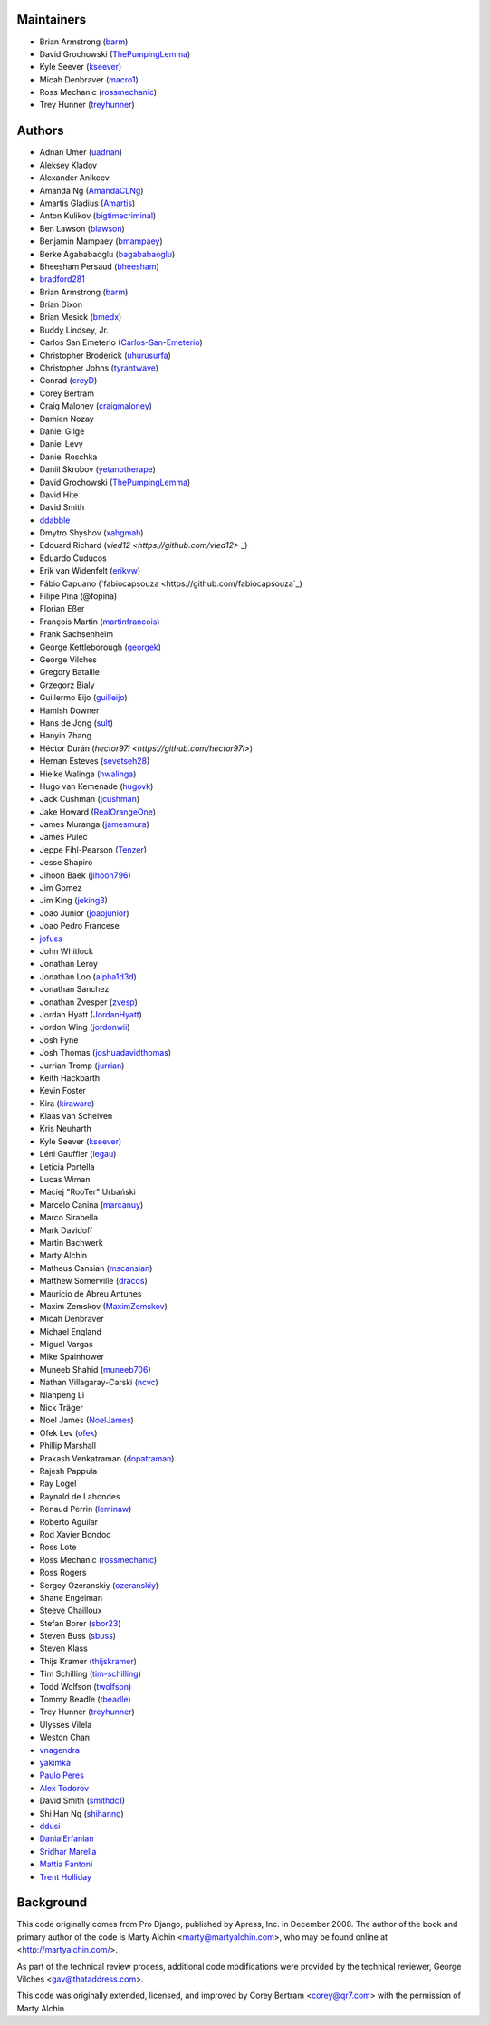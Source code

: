 Maintainers
===========

- Brian Armstrong (`barm <https://github.com/barm>`_)
- David Grochowski (`ThePumpingLemma <https://github.com/ThePumpingLemma>`_)
- Kyle Seever (`kseever <https://github.com/kseever>`_)
- Micah Denbraver (`macro1 <https://github.com/macro1>`_)
- Ross Mechanic (`rossmechanic <https://github.com/rossmechanic>`_)
- Trey Hunner (`treyhunner <https://github.com/treyhunner>`_)

Authors
=======

- Adnan Umer (`uadnan <https://github.com/uadnan>`_)
- Aleksey Kladov
- Alexander Anikeev
- Amanda Ng (`AmandaCLNg <https://github.com/AmandaCLNg>`_)
- Amartis Gladius (`Amartis <https://github.com/amartis>`_)
- Anton Kulikov (`bigtimecriminal <https://github.com/bigtimecriminal>`_)
- Ben Lawson (`blawson <https://github.com/blawson>`_)
- Benjamin Mampaey (`bmampaey <https://github.com/bmampaey>`_)
- Berke Agababaoglu (`bagababaoglu <https://github.com/bagababaoglu>`_)
- Bheesham Persaud (`bheesham <https://github.com/bheesham>`_)
- `bradford281 <https://github.com/bradford281>`_
- Brian Armstrong (`barm <https://github.com/barm>`_)
- Brian Dixon
- Brian Mesick (`bmedx <https://github.com/bmedx>`_)
- Buddy Lindsey, Jr.
- Carlos San Emeterio (`Carlos-San-Emeterio <https://github.com/Carlos-San-Emeterio>`_)
- Christopher Broderick (`uhurusurfa <https://github.com/uhurusurfa>`_)
- Christopher Johns (`tyrantwave <https://github.com/tyrantwave>`_)
- Conrad (`creyD <https://github.com/creyD>`_)
- Corey Bertram
- Craig Maloney (`craigmaloney <https://github.com/craigmaloney>`_)
- Damien Nozay
- Daniel Gilge
- Daniel Levy
- Daniel Roschka
- Daniil Skrobov (`yetanotherape <https://github.com/yetanotherape>`_)
- David Grochowski (`ThePumpingLemma <https://github.com/ThePumpingLemma>`_)
- David Hite
- David Smith
- `ddabble <https://github.com/ddabble>`_
- Dmytro Shyshov (`xahgmah <https://github.com/xahgmah>`_)
- Edouard Richard (`vied12 <https://github.com/vied12>` _)
- Eduardo Cuducos
- Erik van Widenfelt (`erikvw <https://github.com/erikvw>`_)
- Fábio Capuano (`fabiocapsouza <https://github.com/fabiocapsouza`_)
- Filipe Pina (@fopina)
- Florian Eßer
- François Martin (`martinfrancois <https://github.com/martinfrancois>`_)
- Frank Sachsenheim
- George Kettleborough (`georgek <https://github.com/georgek>`_)
- George Vilches
- Gregory Bataille
- Grzegorz Bialy
- Guillermo Eijo (`guilleijo <https://github.com/guilleijo>`_)
- Hamish Downer
- Hans de Jong (`sult <https://github.com/sult>`_)
- Hanyin Zhang
- Héctor Durán (`hector97i <https://github.com/hector97i>`)
- Hernan Esteves (`sevetseh28 <https://github.com/sevetseh28>`_)
- Hielke Walinga (`hwalinga <https://github.com/hwalinga>`_)
- Hugo van Kemenade (`hugovk <https://github.com/hugovk>`_)
- Jack Cushman (`jcushman <https://github.com/jcushman>`_)
- Jake Howard (`RealOrangeOne <https://github.com/realorangeone>`_)
- James Muranga (`jamesmura <https://github.com/jamesmura>`_)
- James Pulec
- Jeppe Fihl-Pearson (`Tenzer <https://github.com/Tenzer>`_)
- Jesse Shapiro
- Jihoon Baek (`jihoon796 <https://github.com/jihoon796>`_)
- Jim Gomez
- Jim King (`jeking3 <https://github.com/jeking3>`_)
- Joao Junior (`joaojunior <https://github.com/joaojunior>`_)
- Joao Pedro Francese
- `jofusa <https://github.com/jofusa>`_
- John Whitlock
- Jonathan Leroy
- Jonathan Loo (`alpha1d3d <https://github.com/alpha1d3d>`_)
- Jonathan Sanchez
- Jonathan Zvesper (`zvesp <https://github.com/zvesp>`_)
- Jordan Hyatt (`JordanHyatt <https://github.com/JordanHyatt>`_)
- Jordon Wing  (`jordonwii <https://github.com/jordonwii>`_)
- Josh Fyne
- Josh Thomas (`joshuadavidthomas <https://github.com/joshuadavidthomas>`_)
- Jurrian Tromp (`jurrian <https://github.com/jurrian>`_)
- Keith Hackbarth
- Kevin Foster
- Kira (`kiraware <https://github.com/kiraware>`_)
- Klaas van Schelven
- Kris Neuharth
- Kyle Seever (`kseever <https://github.com/kseever>`_)
- Léni Gauffier (`legau <https://github.com/legau>`_)
- Leticia Portella
- Lucas Wiman
- Maciej "RooTer" Urbański
- Marcelo Canina (`marcanuy <https://github.com/marcanuy>`_)
- Marco Sirabella
- Mark Davidoff
- Martin Bachwerk
- Marty Alchin
- Matheus Cansian (`mscansian <https://github.com/mscansian>`_)
- Matthew Somerville (`dracos <https://github.com/dracos>`_)
- Mauricio de Abreu Antunes
- Maxim Zemskov (`MaximZemskov <https://github.com/MaximZemskov>`_)
- Micah Denbraver
- Michael England
- Miguel Vargas
- Mike Spainhower
- Muneeb Shahid (`muneeb706 <https://github.com/muneeb706>`_)
- Nathan Villagaray-Carski (`ncvc <https://github.com/ncvc>`_)
- Nianpeng Li
- Nick Träger
- Noel James (`NoelJames <https://github.com/NoelJames>`_)
- Ofek Lev (`ofek <https://github.com/ofek>`_)
- Phillip Marshall
- Prakash Venkatraman (`dopatraman <https://github.com/dopatraman>`_)
- Rajesh Pappula
- Ray Logel
- Raynald de Lahondes
- Renaud Perrin (`leminaw <https://github.com/leminaw>`_)
- Roberto Aguilar
- Rod Xavier Bondoc
- Ross Lote
- Ross Mechanic (`rossmechanic <https://github.com/rossmechanic>`_)
- Ross Rogers
- Sergey Ozeranskiy (`ozeranskiy <https://github.com/ozeranskiy>`_)
- Shane Engelman
- Steeve Chailloux
- Stefan Borer (`sbor23 <https://github.com/sbor23>`_)
- Steven Buss (`sbuss <https://github.com/sbuss>`_)
- Steven Klass
- Thijs Kramer (`thijskramer <https://github.com/thijskramer>`_)
- Tim Schilling (`tim-schilling <https://github.com/tim-schilling>`_)
- Todd Wolfson (`twolfson <https://github.com/twolfson>`_)
- Tommy Beadle (`tbeadle <https://github.com/tbeadle>`_)
- Trey Hunner (`treyhunner <https://github.com/treyhunner>`_)
- Ulysses Vilela
- Weston Chan
- `vnagendra <https://github.com/vnagendra>`_
- `yakimka <https://github.com/yakimka>`_
- `Paulo Peres <https://github.com/PauloPeres>`_
- `Alex Todorov <https://github.com/atodorov>`_
- David Smith (`smithdc1 <https://github.com/smithdc1>`_)
- Shi Han Ng (`shihanng <https://github.com/shihanng>`_)
- `ddusi <https://github.com/ddusi>`_
- `DanialErfanian <https://github.com/DanialErfanian>`_
- `Sridhar Marella <https://github.com/sridhar562345>`_
- `Mattia Fantoni <https://github.com/MattFanto>`_
- `Trent Holliday <https://github.com/trumpet2012>`_

Background
==========

This code originally comes from Pro Django, published by Apress, Inc.
in December 2008. The author of the book and primary author
of the code is Marty Alchin <marty@martyalchin.com>, who
may be found online at <http://martyalchin.com/>.

As part of the technical review process, additional code
modifications were provided by the technical reviewer,
George Vilches <gav@thataddress.com>.

This code was originally extended, licensed, and improved by
Corey Bertram <corey@qr7.com> with the permission of Marty Alchin.
